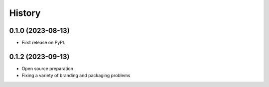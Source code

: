 =======
History
=======

0.1.0 (2023-08-13)
------------------

* First release on PyPI.


0.1.2 (2023-09-13)
------------------

* Open source preparation
* Fixing a variety of branding and packaging problems